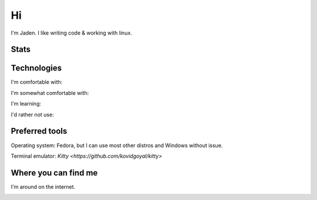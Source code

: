 ====
 Hi
====

I'm Jaden. I like writing code & working with linux.

Stats
=====

|profile-stats|_ |top-language-stats|_

.. |profile-stats| image:: https://github-readme-stats.vercel.app/api?username=YaBoiBurner&show_icons=true&theme=radical
   :alt: Jaden's github stats
.. _profile-stats: https://github.com/anuraghazra/github-readme-stats

.. |top-language-stats| image:: https://github-readme-stats.vercel.app/api/top-langs/?username=YaBoiBurner&layout=compact&langs_count=10&theme=radical
   :alt: Top Languages
.. _top-language-stats: https://github.com/anuraghazra/github-readme-stats

Technologies
============

I'm comfortable with:

|CSS3|
|Git|
|IntelliJ IDEA|
|HTML5|
|Java|
|Markdown|
|Neovim|
|Shell|
|VSCode|

I'm somewhat comfortable with:

|Android Studio|
|GitHub|
|GitLab|
|JavaScript|
|NodeJS|

I'm learning:

|Kotlin|
|Lua|
|Python|
|Rust|

I'd rather not use:

|C++|

.. |Android Studio| image:: https://img.shields.io/badge/-Android%20Studio-black?style=flat-square&logo=android-studio
   :alt: Android Studio
.. |C++| image:: https://img.shields.io/badge/-C++-00599C?style=flat-square&logo=c%2B%2B
   :alt: C++
.. |CSS3| image:: https://img.shields.io/badge/-CSS3-1572B6?style=flat-square&logo=css3
   :alt: CSS3
.. |Git| image:: https://img.shields.io/badge/-Git-black?style=flat-square&logo=git
   :alt: Git
.. |GitHub| image:: https://img.shields.io/badge/-GitHub-181717?style=flat-square&logo=github
   :alt: GitHub
.. |GitLab| image:: https://img.shields.io/badge/-GitLab-black?style=flat-square&logo=gitlab
   :alt: GitLab
.. |HTML5| image:: https://img.shields.io/badge/-HTML5-black?style=flat-square&logo=html5
   :alt: HTML5
.. |IntelliJ IDEA| image:: https://img.shields.io/badge/-IntelliJ%20IDEA-black?style=flat-square&logo=intellij-idea
   :alt: IntelliJ IDEA
.. |JavaScript| image:: https://img.shields.io/badge/-JavaScript-black?style=flat-square&logo=javascript
   :alt: JavaScript
.. |Java| image:: https://img.shields.io/badge/-java-007396?style=flat-square&logo=java
   :alt: Java
.. |Kotlin| image:: https://img.shields.io/badge/-Kotlin-black?style=flat-square&logo=kotlin
   :alt: Kotlin
.. |Lua| image:: https://img.shields.io/badge/-Lua-2C2D72?style=flat-square&logo=lua
   :alt: Lua
.. |Markdown| image:: https://img.shields.io/badge/-Markdown-black?style=flat-square&logo=markdown
   :alt: Markdown (GitHub flavored)
.. |Neovim| image:: https://img.shields.io/badge/-Neovim-57A143?style=flat-square&logo=neovim&logoColor=white
   :alt: Neovim
.. |NodeJS| image:: https://img.shields.io/badge/-Nodejs-black?style=flat-square&logo=node.js
   :alt: Node.js
.. |Python| image:: https://img.shields.io/badge/-Python-black?style=flat-square&logo=python
   :alt: Python
.. |Rust| image:: https://img.shields.io/badge/-Rust-black?style=flat-square&logo=rust
   :alt: Rust
.. |Shell| image:: https://img.shields.io/badge/-Shell-4EAA25?style=flat-square&logo=gnu-bash&logoColor=white
   :alt: Shell (preferably fish but I can use bash)
.. |VSCode| image:: https://img.shields.io/badge/-VSCode-007ACC?style=flat-square&logo=visual-studio-code
   :alt: Visual Studio Code

Preferred tools
===============

Operating system: |rt-fedora|, but I can use most other distros and Windows without issue.

Terminal emulator: `Kitty <https://github.com/kovidgoyal/kitty>`

.. |rt-Fedora| replace:: |ic-Fedora| Fedora
.. |ic-Fedora| image:: https://simpleicons.org/icons/fedora.svg
   :height: 15px

Where you can find me
=====================

I'm around on the internet.

|My-Discord|
|My-GitHub|_
|My-GitLab|_
|My-Twitch|_
|My-Twitter|_

.. |My-Discord| image:: https://img.shields.io/badge/-YaBoiBurner%234564-black?style=flat-square&logo=discord
   :alt: Discord: YaBoiBurner#4564
.. |My-GitHub| image:: https://img.shields.io/badge/-YaBoiBurner-181717?style=flat-square&logo=github
   :alt: GitHub: @YaBoiBurner
.. _My-GitHub: https://github.com/YaBoiBurner
.. |My-GitLab| image:: https://img.shields.io/badge/-YaBoiBurner-black?style=flat-square&logo=gitlab
   :alt: GitLab: @YaBoiBurner
.. _My-GitLab: https://gitlab.com/YaBoiBurner
.. |My-Twitch| image:: https://img.shields.io/badge/-jadenpleasants-9146FF?style=flat-square&logo=twitch&logoColor=white
   :alt: Twitch: @jadenpleasants
.. _My-Twitch: https://www.twitch.tv/jadenpleasants
.. |My-Twitter| image:: https://img.shields.io/badge/-YaBoiBurner-1DA1F2?style=flat-square&logo=twitter&logoColor=white
   :alt: Twitter: @YaBoiBurner
.. _My-Twitter: https://twitter.com/YaBoiBurner
